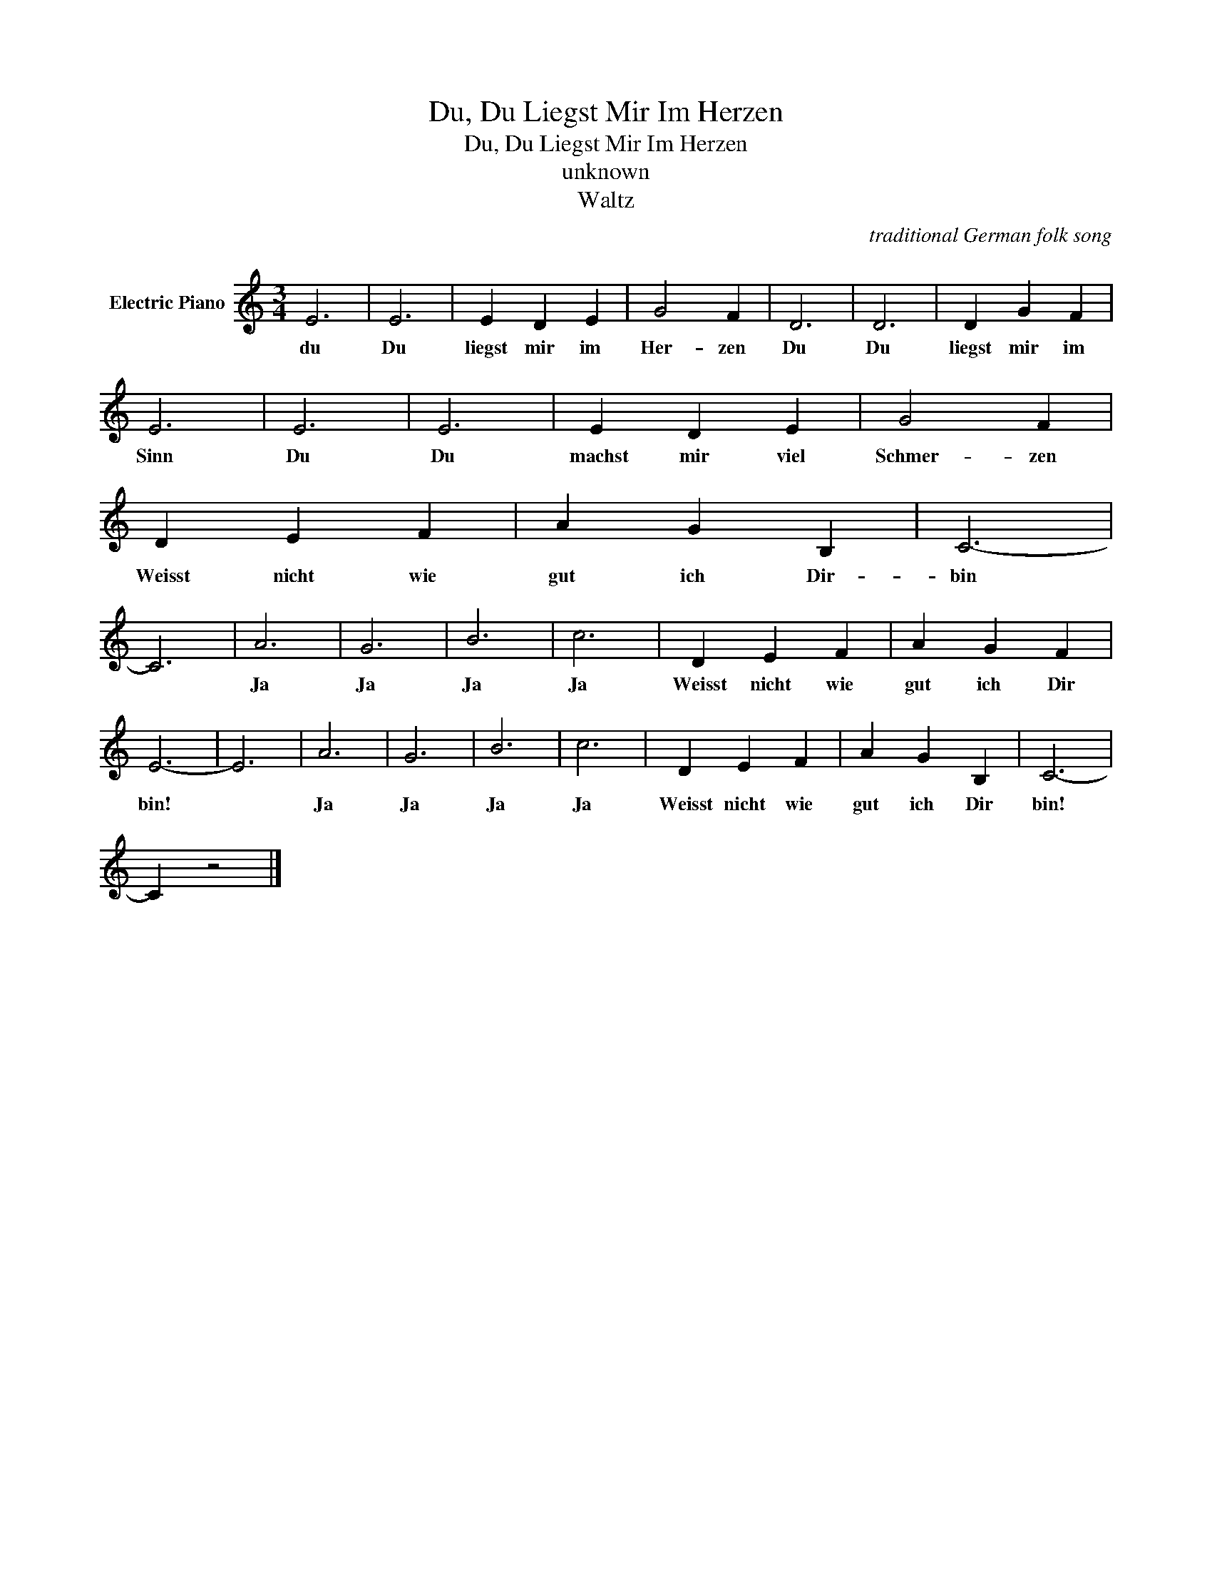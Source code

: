 X:1
T:Du, Du Liegst Mir Im Herzen
T:Du, Du Liegst Mir Im Herzen
T:unknown
T:Waltz
C:traditional German folk song
Z:All Rights Reserved
L:1/4
M:3/4
K:C
V:1 treble nm="Electric Piano"
%%MIDI program 4
V:1
 E3 | E3 | E D E | G2 F | D3 | D3 | D G F | E3 | E3 | E3 | E D E | G2 F | D E F | A G B, | C3- | %15
w: du|Du|liegst mir im|Her- zen|Du|Du|liegst mir im|Sinn|Du|Du|machst mir viel|Schmer- zen|Weisst nicht wie|gut ich Dir-|bin|
 C3 | A3 | G3 | B3 | c3 | D E F | A G F | E3- | E3 | A3 | G3 | B3 | c3 | D E F | A G B, | C3- | %31
w: |Ja|Ja|Ja|Ja|Weisst nicht wie|gut ich Dir|bin!||Ja|Ja|Ja|Ja|Weisst nicht wie|gut ich Dir|bin!|
 C z2 |] %32
w: |

